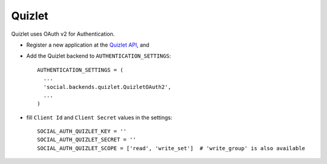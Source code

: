 Quizlet
=======

Quizlet uses OAuth v2 for Authentication.

- Register a new application at the `Quizlet API`_, and

- Add the Quizlet backend to ``AUTHENTICATION_SETTINGS``::

      AUTHENTICATION_SETTINGS = (
        ...
        'social.backends.quizlet.QuizletOAuth2',
        ...
      )

- fill ``Client Id`` and ``Client Secret`` values in the settings::

      SOCIAL_AUTH_QUIZLET_KEY = ''
      SOCIAL_AUTH_QUIZLET_SECRET = ''
      SOCIAL_AUTH_QUIZLET_SCOPE = ['read', 'write_set']  # 'write_group' is also available

.. _Quizlet API: https://quizlet.com/api-dashboard
